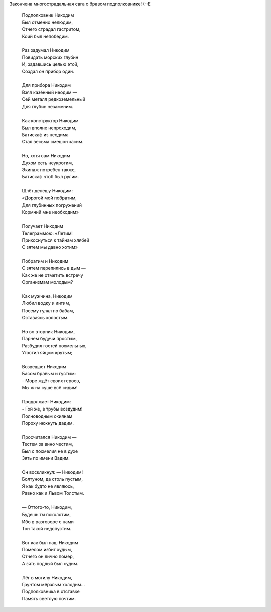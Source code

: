 .. title: Баллада о Никодиме
.. slug: nikodim
.. date: 2007-04-16 22:04:57
.. tags: skapelse

Закончена многострадальная сага о бравом подполковнике! (-:Е

.. TEASER_END
..

    | Подполковник Никодим
    | Был отменно нелюдим,
    | Отчего страдал гастритом,
    | Коий был непобедим.
    |
    | Раз задумал Никодим
    | Повидать морских глубин
    | И, задавшись целью этой,
    | Создал он прибор один.
    |
    | Для прибора Никодим
    | Взял казённый неодим —
    | Сей металл редкоземельный
    | Для глубин незаменим.
    |
    | Как конструктор Никодим
    | Был вполне непроходим,
    | Батискаф из неодима
    | Стал весьма смешон засим.
    |
    | Но, хотя сам Никодим
    | Духом есть неукротим,
    | Экипаж потребен также,
    | Батискаф чтоб был рулим.
    |
    | Шлёт депешу Никодим:
    | «Дорогой мой побратим,
    | Для глубинных погружений
    | Кормчий мне необходим»
    |
    | Получает Никодим
    | Телеграммою: «Летим!
    | Прикоснуться к тайнам хлябей
    | С зятем мы давно хотим»
    |
    | Побратим и Никодим
    | С зятем перепились в дым —
    | Как же не отметить встречу
    | Организмам молодым?
    |
    | Как мужчина, Никодим
    | Любил водку и интим,
    | Посему гулял по бабам,
    | Оставаясь холостым.
    |
    | Но во вторник Никодим,
    | Парнем будучи простым,
    | Разбудил гостей похмельных,
    | Угостил яйцом крутым;
    |
    | Возвещает Никодим
    | Басом бравым и густым:
    | - Море ждёт своих героев,
    | Мы ж на суше всё сидим!
    |
    | Продолжает Никодим:
    | - Гой же, в трубы воздудим!
    | Полноводным окиянам
    | Пороху нюхнуть дадим.
    |
    | Просчитался Никодим —
    | Тестем за вино честим,
    | Был с похмелия не в духе
    | Зять по имени Вадим.
    |
    | Он воскликнул: — Никодим!
    | Болтуном, да столь пустым,
    | Я как будто не являюсь,
    | Равно как и Львом Толстым.
    |
    | — Оттого-то, Никодим,
    | Будешь ты поколотим,
    | Ибо в разговоре с нами
    | Тон такой недопустим.
    |
    | Вот как был наш Никодим
    | Помелом избит худым,
    | Отчего он лично помер,
    | А зять подлый был судим.
    |
    | Лёг в могилу Никодим,
    | Грунтом мёрзлым холодим…
    | Подполковника в отставке
    | Память светлую почтим.
